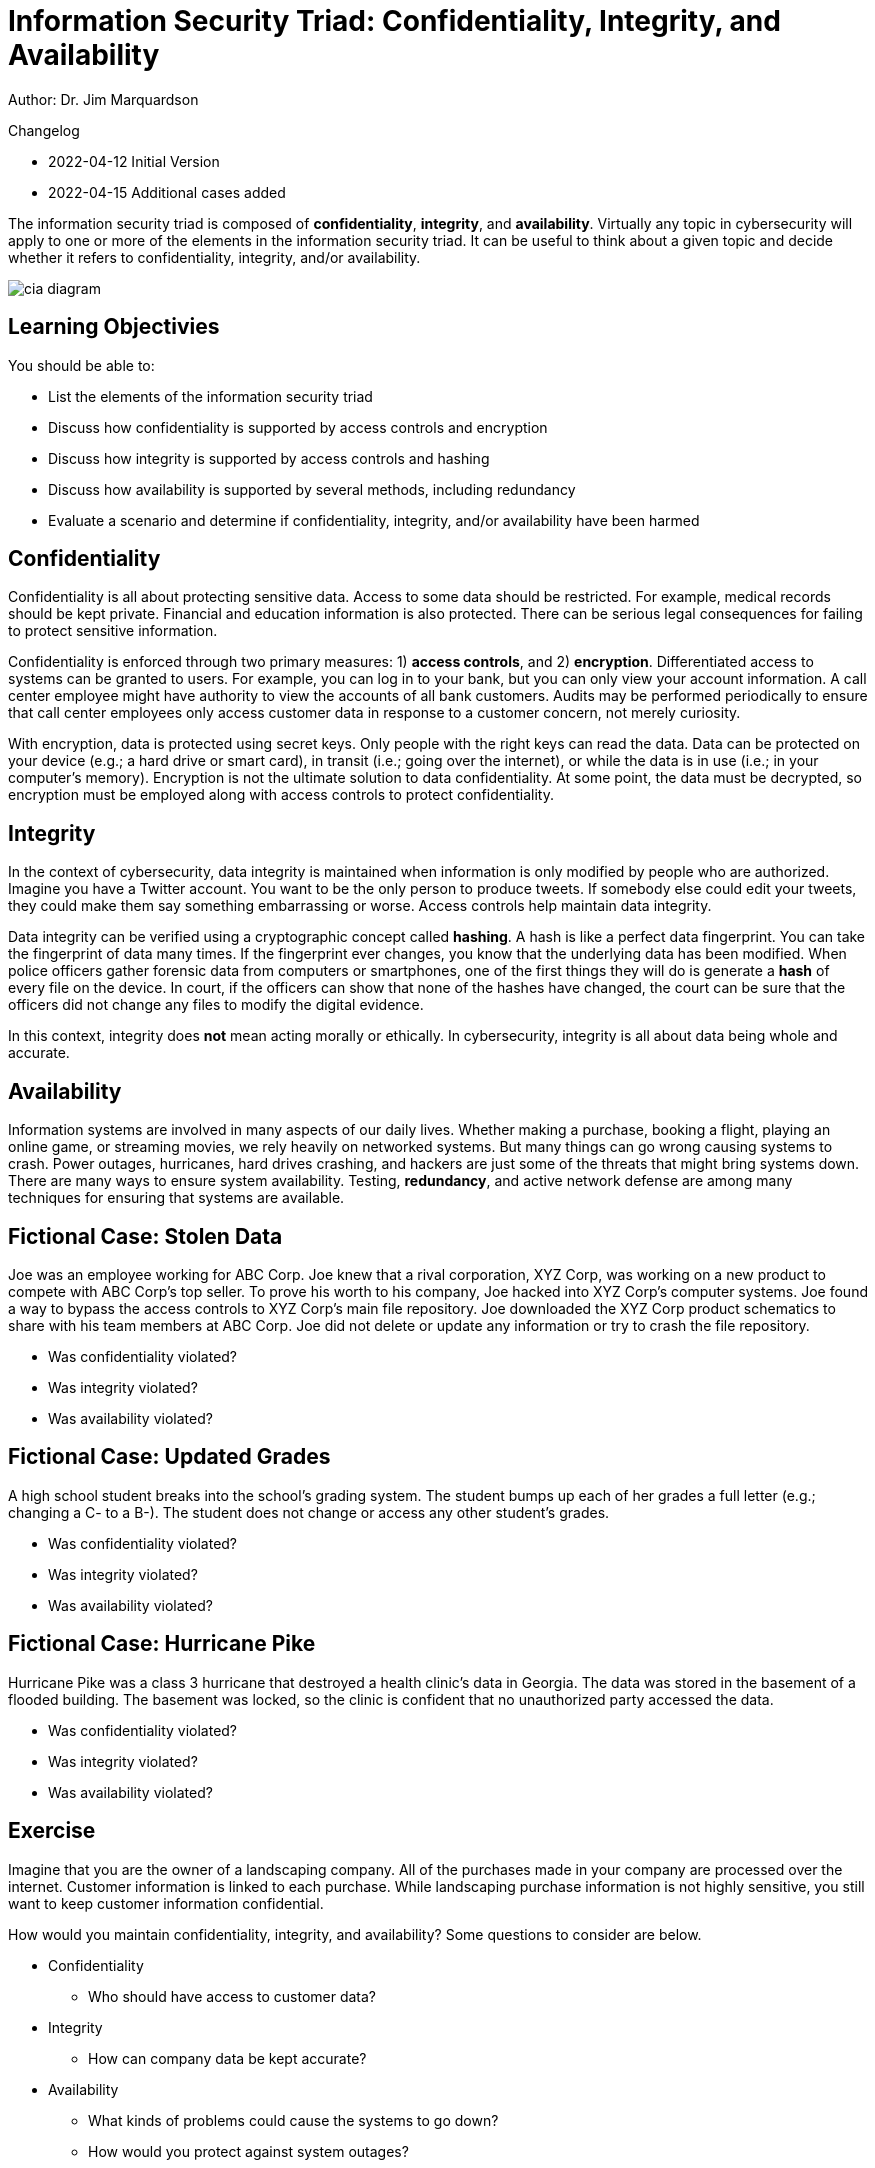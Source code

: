 = Information Security Triad: Confidentiality, Integrity, and Availability

Author: Dr. Jim Marquardson

Changelog

* 2022-04-12 Initial Version
* 2022-04-15 Additional cases added

The information security triad is composed of *confidentiality*, *integrity*, and *availability*. Virtually any topic in cybersecurity will apply to one or more of the elements in the information security triad. It can be useful to think about a given topic and decide whether it refers to confidentiality, integrity, and/or availability.

image::cia_diagram.png[]

== Learning Objectivies

You should be able to:

* List the elements of the information security triad
* Discuss how confidentiality is supported by access controls and encryption
* Discuss how integrity is supported by access controls and hashing
* Discuss how availability is supported by several methods, including redundancy
* Evaluate a scenario and determine if confidentiality, integrity, and/or availability have been harmed

== Confidentiality

Confidentiality is all about protecting sensitive data. Access to some data should be restricted. For example, medical records should be kept private. Financial and education information is also protected. There can be serious legal consequences for failing to protect sensitive information.

Confidentiality is enforced through two primary measures: 1) *access controls*, and 2) *encryption*. Differentiated access to systems can be granted to users. For example, you can log in to your bank, but you can only view your account information. A call center employee might have authority to view the accounts of all bank customers. Audits may be performed periodically to ensure that call center employees only access customer data in response to a customer concern, not merely curiosity.

With encryption, data is protected using secret keys. Only people with the right keys can read the data. Data can be protected on your device (e.g.; a hard drive or smart card), in transit (i.e.; going over the internet), or while the data is in use (i.e.; in your computer's memory). Encryption is not the ultimate solution to data confidentiality. At some point, the data must be decrypted, so encryption must be employed along with access controls to protect confidentiality.

== Integrity

In the context of cybersecurity, data integrity is maintained when information is only modified by people who are authorized. Imagine you have a Twitter account. You want to be the only person to produce tweets. If somebody else could edit your tweets, they could make them say something embarrassing or worse. Access controls help maintain data integrity. 

Data integrity can be verified using a cryptographic concept called *hashing*. A hash is like a perfect data fingerprint. You can take the fingerprint of data many times. If the fingerprint ever changes, you know that the underlying data has been modified. When police officers gather forensic data from computers or smartphones, one of the first things they will do is generate a *hash* of every file on the device. In court, if the officers can show that none of the hashes have changed, the court can be sure that the officers did not change any files to modify the digital evidence.

In this context, integrity does *not* mean acting morally or ethically. In cybersecurity, integrity is all about data being whole and accurate.

== Availability

Information systems are involved in many aspects of our daily lives. Whether making a purchase, booking a flight, playing an online game, or streaming movies, we rely heavily on networked systems. But many things can go wrong causing systems to crash. Power outages, hurricanes, hard drives crashing, and hackers are just some of the threats that might bring systems down. There are many ways to ensure system availability. Testing, *redundancy*, and active network defense are among many techniques for ensuring that systems are available.

== Fictional Case: Stolen Data

Joe was an employee working for ABC Corp. Joe knew that a rival corporation, XYZ Corp, was working on a new product to compete with ABC Corp's top seller. To prove his worth to his company, Joe hacked into XYZ Corp's computer systems. Joe found a way to bypass the access controls to XYZ Corp's main file repository. Joe downloaded the XYZ Corp product schematics to share with his team members at ABC Corp. Joe did not delete or update any information or try to crash the file repository.

* Was confidentiality violated?
* Was integrity violated?
* Was availability violated?

== Fictional Case: Updated Grades

A high school student breaks into the school's grading system. The student bumps up each of her grades a full letter (e.g.; changing a C- to a B-). The student does not change or access any other student's grades.

* Was confidentiality violated?
* Was integrity violated?
* Was availability violated?

== Fictional Case: Hurricane Pike

Hurricane Pike was a class 3 hurricane that destroyed a health clinic's data in Georgia. The data was stored in the basement of a flooded building. The basement was locked, so the clinic is confident that no unauthorized party accessed the data. 

* Was confidentiality violated?
* Was integrity violated?
* Was availability violated?

== Exercise

Imagine that you are the owner of a landscaping company. All of the purchases made in your company are processed over the internet. Customer information is linked to each purchase. While landscaping purchase information is not highly sensitive, you still want to keep customer information confidential.

How would you maintain confidentiality, integrity, and availability? Some questions to consider are below.

* Confidentiality
** Who should have access to customer data?
* Integrity
** How can company data be kept accurate?
* Availability
** What kinds of problems could cause the systems to go down?
** How would you protect against system outages?

== Reflection

* How would the elements of the information security triad be relevant to:
** The military
** Small businesses
** A large corporation
** A non-profit organization
* Consider the technology you use. You likely have online banking, email, social media, and other accounts that store data on your personal computer or online. What steps do you take to ensure the confidentiality, integrity, and availability of that data?